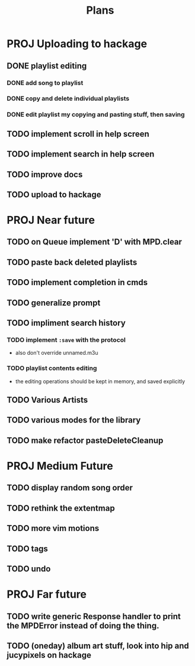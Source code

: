 #+TITLE: Plans

* PROJ Uploading to hackage
** DONE playlist editing
*** DONE add song to playlist
*** DONE copy and delete individual playlists
*** DONE edit playlist my copying and pasting stuff, then saving
** TODO implement scroll in help screen
** TODO implement search in help screen
** TODO improve docs
** TODO upload to hackage

* PROJ Near future
** TODO on Queue implement 'D' with MPD.clear
** TODO paste back deleted playlists
** TODO implement completion in cmds
** TODO generalize prompt
** TODO impliment search history
*** TODO implement =:save= with the protocol
- also don't override unnamed.m3u
*** TODO playlist contents editing
- the editing operations should be kept in memory, and saved explicitly
** TODO Various Artists
** TODO various modes for the library
** TODO make refactor pasteDeleteCleanup

* PROJ Medium Future
** TODO display random song order
** TODO rethink the extentmap
** TODO more vim motions
** TODO tags
** TODO undo

* PROJ Far future
** TODO write generic Response handler to print the MPDError instead of doing the thing.
** TODO (oneday) album art stuff, look into hip and jucypixels on hackage
